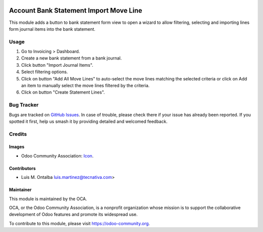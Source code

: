 .. image:: https://img.shields.io/badge/licence-AGPL--3-blue.svg
    :target: http://www.gnu.org/licenses/agpl-3.0-standalone.html
    :alt: License: AGPL-3

=======================================
Account Bank Statement Import Move Line
=======================================

This module adds a button to bank statement form view to open a wizard to allow
filtering, selecting and importing lines form journal items into the bank
statement.

Usage
=====

#. Go to Invoicing > Dashboard.
#. Create a new bank statement from a bank journal.
#. Click button "Import Journal Items".
#. Select filtering options.
#. Click on button "Add All Move Lines" to auto-select the move lines matching
   the selected criteria or click on Add an item to manually select the move
   lines filtered by the criteria.
#. Click on button "Create Statement Lines".


.. image:: https://odoo-community.org/website/image/ir.attachment/5784_f2813bd/datas
   :alt: Try me on Runbot
   :target: https://runbot.odoo-community.org/runbot/174/9.0

Bug Tracker
===========

Bugs are tracked on `GitHub Issues
<https://github.com/OCA/bank-statement-import/issues>`_. In case of trouble,
please
check there if your issue has already been reported. If you spotted it first,
help us smash it by providing detailed and welcomed feedback.

Credits
=======

Images
------

* Odoo Community Association: `Icon <https://github.com/OCA/maintainer-tools/blob/master/template/module/static/description/icon.svg>`_.

Contributors
------------

* Luis M. Ontalba luis.martinez@tecnativa.com>

Maintainer
----------

.. image:: https://odoo-community.org/logo.png
   :alt: Odoo Community Association
   :target: https://odoo-community.org

This module is maintained by the OCA.

OCA, or the Odoo Community Association, is a nonprofit organization whose
mission is to support the collaborative development of Odoo features and
promote its widespread use.

To contribute to this module, please visit https://odoo-community.org.
